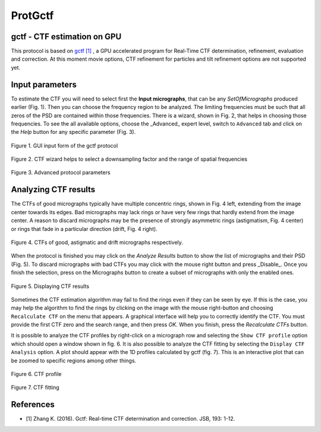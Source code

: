 .. _ProtGctf:

=========
ProtGctf
=========



gctf - CTF estimation on GPU
----------------------------

This protocol is based on `gctf [1] <http://www.mrc-lmb.cam.ac.uk/kzhang/Gctf>`_ , a GPU accelerated program for Real-Time CTF determination, refinement, evaluation and correction. At this moment movie options, CTF refinement for particles and tilt refinement options are not supported yet.

Input parameters
-----------------

To estimate the CTF you will need to select first the **Input micrographs**,
that can be any `SetOfMicrographs` produced earlier (Fig. 1). Then you can
choose the frequency region to be analyzed. The limiting frequencies must be
such that all zeros of the PSD are contained within those frequencies. There is
a wizard, shown in Fig. 2, that helps in choosing those frequencies. To see
the all available options, choose the _Advanced_ expert level, switch to
``Advanced`` tab and click on the *Help* button for any specific parameter
(Fig. 3).

.. figure:: /docs/images/protocols/gctf/01.ProtGctf.png
   :align: center
   :width: 500
   :alt: GUI input form of the gctf protocol

   Figure 1. GUI input form of the gctf protocol


.. figure:: /docs/images/protocols/grigoriefflab/02.CTFWizard.png
   :align: center
   :width: 500
   :alt: GUI input form of the gctf protocol

   Figure 2. CTF wizard helps to select a downsampling factor and the range of spatial frequencies


.. figure:: /docs/images/protocols/gctf/03.ProtGctfAdvanced.png
   :align: center
   :width: 500
   :alt: GUI input form of the gctf protocol

   Figure 3. Advanced protocol parameters

Analyzing CTF results
-----------------------

The CTFs of good micrographs typically have multiple concentric rings, shown in
Fig. 4 left, extending from the image center towards its edges. Bad micrographs
may lack rings or have very few rings that hardly extend from the image center.
A reason to discard micrographs may be the presence of strongly asymmetric rings
(astigmatism, Fig. 4 center) or rings that fade in a particular direction
(drift, Fig. 4 right).

.. figure:: /docs/images/protocols/grigoriefflab/04.CTFexamples.jpg
   :align: center
   :width: 500
   :alt: GUI input form of the gctf protocol

   Figure 4. CTFs of good, astigmatic and drift micrographs respectively.


When the protocol is finished you may click on the *Analyze Results* button to
show the list of micrographs and their PSD (Fig. 5). To discard micrographs with
bad CTFs you may click with the mouse right button and press _Disable_. Once you
finish the selection, press on the Micrographs button to create a subset of
micrographs with only the enabled ones.


.. figure:: /docs/images/protocols/gctf/05.ProtGctfResults.png
   :align: center
   :width: 700
   :alt: GUI input form of the gctf protocol

   Figure 5. Displaying CTF results


Sometimes the CTF estimation algorithm may fail to find the rings even if they
can be seen by eye. If this is the case, you may help the algorithm to find the
rings by clicking on the image with the mouse right-button and choosing
``Recalculate CTF`` on the menu that appears. A graphical interface will help
you to correctly identify the CTF. You must provide the first CTF zero and the
search range, and then press *OK*. When you finish, press the *Recalculate CTFs*
button.

It is possible to analyze the CTF profiles by right-click on a micrograph row
and selecting the ``Show CTF profile`` option which should open a window shown in
fig. 6. It is also possible to analyze the CTF fitting by selecting the
``Display CTF Analysis`` option. A plot should appear with the 1D profiles
calculated by gctf (fig. 7). This is an interactive plot that can be zoomed to
specific regions among other things.

.. figure:: /docs/images/protocols/gctf/06.ProtGctfCTFProfile.png
   :align: center
   :width: 500
   :alt: GUI input form of the gctf protocol

   Figure 6. CTF profile

.. figure:: /docs/images/protocols/gctf/07.CTFFitting.png
   :align: center
   :width: 500
   :alt: GUI input form of the gctf protocol

   Figure 7. CTF fitting

References
------------

* [1] Zhang K. (2016). Gctf: Real-time CTF determination and correction. JSB, 193: 1-12.



